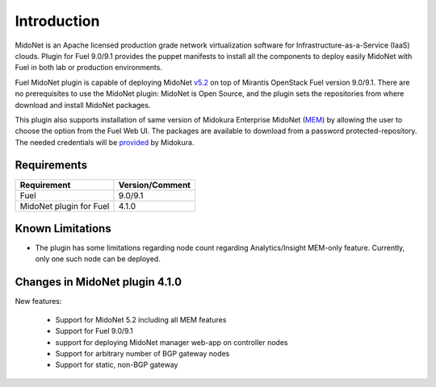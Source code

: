 .. |FuelVer|        replace:: 9.0/9.1
.. |PrevPluginVer|  replace:: 4.0.0
.. |PluginVer|      replace:: 4.1.0

.. raw:: pdf

   PageBreak oneColumn


Introduction
============

MidoNet is an Apache licensed production grade network virtualization software
for Infrastructure-as-a-Service (IaaS) clouds. Plugin for Fuel |FuelVer| provides the
puppet manifests to install all the components to deploy easily MidoNet with
Fuel in both lab or production environments.

Fuel MidoNet plugin is capable of deploying MidoNet v5.2_ on top of Mirantis
OpenStack Fuel version |FuelVer|. There are no prerequisites to use the MidoNet
plugin: MidoNet is Open Source, and the plugin sets the repositories from where
download and install MidoNet packages.

This plugin also supports installation of same version of Midokura Enterprise
MidoNet (MEM_) by allowing the user to choose the option from the Fuel Web UI.
The packages are available to download from a password protected-repository.
The needed credentials will be provided_ by Midokura.

Requirements
------------

======================= ===============
Requirement             Version/Comment
======================= ===============
Fuel                    |FuelVer|
MidoNet plugin for Fuel |PluginVer|
======================= ===============

.. _known_limitations:

Known Limitations
-----------------

* The plugin has some limitations regarding node count regarding
  Analytics/Insight MEM-only feature. Currently, only one such node can be
  deployed.

.. _v5.2: https://github.com/midonet/midonet/tree/v5.2.1
.. _MEM: http://docs.midokura.com/docs/latest/manager-guide/content/index.html
.. _provided: http://www.midokura.com/mem-eval


Changes in MidoNet plugin |PluginVer|
-------------------------------------

New features:

 * Support for MidoNet 5.2 including all MEM features
 * Support for Fuel |FuelVer|
 * support for deploying MidoNet manager web-app on controller nodes
 * Support for arbitrary number of BGP gateway nodes
 * Support for static, non-BGP gateway







